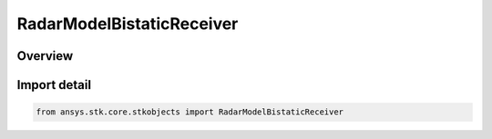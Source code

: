 RadarModelBistaticReceiver
==========================

.. py:class:: ansys.stk.core.stkobjects.RadarModelBistaticReceiver

   Bases: py:obj:`~ansys.stk.core.stkobjects.IRadarModelBistaticReceiver`, py:obj:`~ansys.stk.core.stkobjects.IRadarModel`, py:obj:`~ansys.stk.core.stkobjects.IComponentInfo`, py:obj:`~ansys.stk.core.stkobjects.ICloneable`

   Class defining a bistatic receiver radar model.

.. py:currentmodule:: RadarModelBistaticReceiver

Overview
--------


Import detail
-------------

.. code-block:: python

    from ansys.stk.core.stkobjects import RadarModelBistaticReceiver



